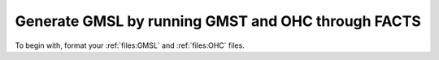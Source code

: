 Generate GMSL by running GMST and OHC through FACTS
---------------------------------------------------

To begin with, format your :ref:`files:GMSL` and :ref:`files:OHC` files.
